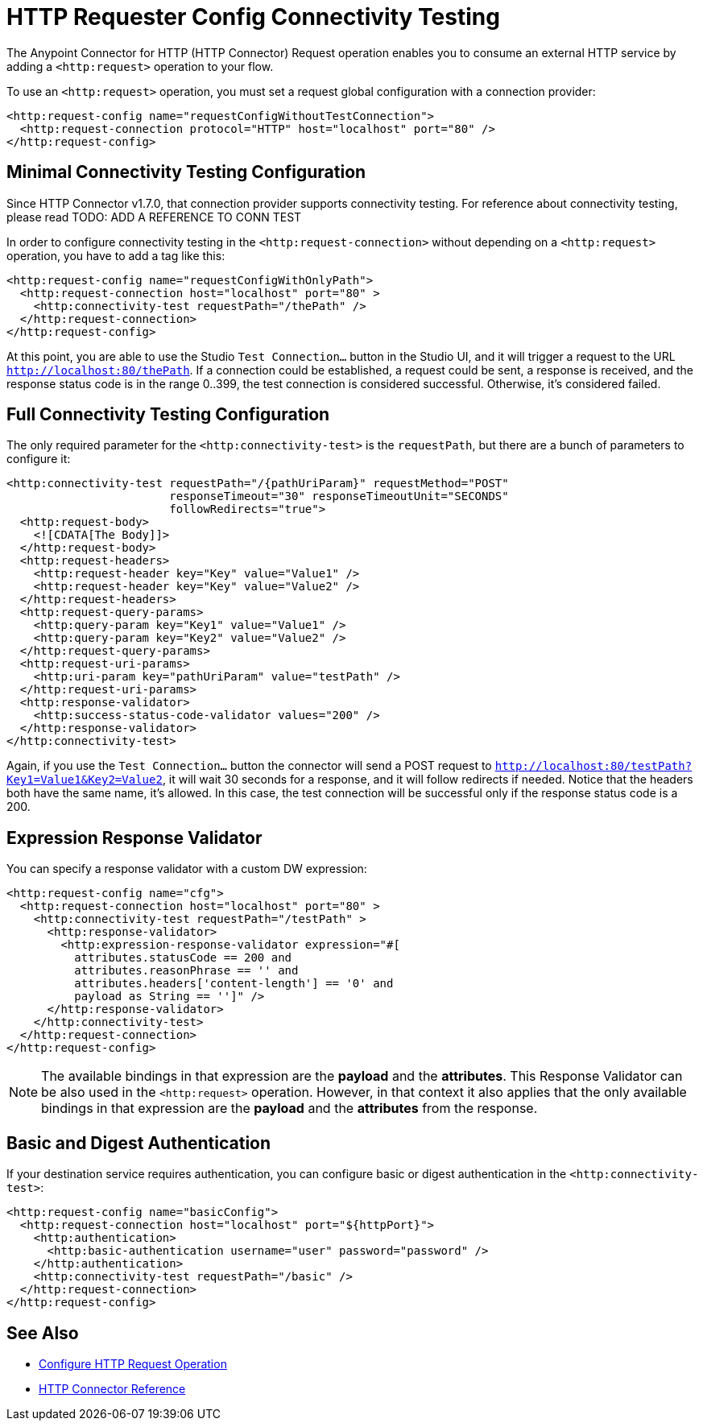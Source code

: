 = HTTP Requester Config Connectivity Testing
:page-aliases: connectors::http/http-request-connectivity-test.adoc

The Anypoint Connector for HTTP (HTTP Connector) Request operation enables you to consume an external HTTP service by adding a `<http:request>` operation to your flow.

To use an `<http:request>` operation, you must set a request global configuration with a connection provider:
[source,xml,linenums]
----
<http:request-config name="requestConfigWithoutTestConnection">
  <http:request-connection protocol="HTTP" host="localhost" port="80" />
</http:request-config>
----


== Minimal Connectivity Testing Configuration

Since HTTP Connector v1.7.0, that connection provider supports connectivity testing. For reference about connectivity testing, please read TODO: ADD A REFERENCE TO CONN TEST

In order to configure connectivity testing in the `<http:request-connection>` without depending on a `<http:request>` operation, you have to add a tag like this:
[source,xml,linenums]
----
<http:request-config name="requestConfigWithOnlyPath">
  <http:request-connection host="localhost" port="80" >
    <http:connectivity-test requestPath="/thePath" />
  </http:request-connection>
</http:request-config>
----

At this point, you are able to use the Studio `Test Connection...` button in the Studio UI, and it will trigger a request to the URL `http://localhost:80/thePath`.
If a connection could be established, a request could be sent, a response is received, and the response status code is in the range 0..399, the test connection is considered successful. Otherwise, it's considered failed.


== Full Connectivity Testing Configuration

The only required parameter for the `<http:connectivity-test>` is the `requestPath`, but there are a bunch of parameters to configure it:
[source,xml,linenums]
----
<http:connectivity-test requestPath="/{pathUriParam}" requestMethod="POST"
                        responseTimeout="30" responseTimeoutUnit="SECONDS"
                        followRedirects="true">
  <http:request-body>
    <![CDATA[The Body]]>
  </http:request-body>
  <http:request-headers>
    <http:request-header key="Key" value="Value1" />
    <http:request-header key="Key" value="Value2" />
  </http:request-headers>
  <http:request-query-params>
    <http:query-param key="Key1" value="Value1" />
    <http:query-param key="Key2" value="Value2" />
  </http:request-query-params>
  <http:request-uri-params>
    <http:uri-param key="pathUriParam" value="testPath" />
  </http:request-uri-params>
  <http:response-validator>
    <http:success-status-code-validator values="200" />
  </http:response-validator>
</http:connectivity-test>
----

Again, if you use the `Test Connection...` button the connector will send a POST request to `http://localhost:80/testPath?Key1=Value1&Key2=Value2`, it will wait 30 seconds for a response, and it will follow redirects if needed. Notice that the headers both have the same name, it’s allowed. In this case, the test connection will be successful only if the response status code is a 200.


== Expression Response Validator

You can specify a response validator with a custom DW expression:
[source,xml,linenums]
----
<http:request-config name="cfg">
  <http:request-connection host="localhost" port="80" >
    <http:connectivity-test requestPath="/testPath" >
      <http:response-validator>
        <http:expression-response-validator expression="#[
          attributes.statusCode == 200 and
          attributes.reasonPhrase == '' and
          attributes.headers['content-length'] == '0' and
          payload as String == '']" />
      </http:response-validator>
    </http:connectivity-test>
  </http:request-connection>
</http:request-config>
----

[NOTE]
The available bindings in that expression are the *payload* and the *attributes*.
This Response Validator can be also used in the `<http:request>` operation. However, in that context it also applies that the only available bindings in that expression are the *payload* and the *attributes* from the response.

== Basic and Digest Authentication

If your destination service requires authentication, you can configure basic or digest authentication in the `<http:connectivity-test>`:
[source,xml,linenums]
----
<http:request-config name="basicConfig">
  <http:request-connection host="localhost" port="${httpPort}">
    <http:authentication>
      <http:basic-authentication username="user" password="password" />
    </http:authentication>
    <http:connectivity-test requestPath="/basic" />
  </http:request-connection>
</http:request-config>
----


== See Also

* xref:http-request-ref.adoc[Configure HTTP Request Operation]
* xref:http-documentation.adoc[HTTP Connector Reference]
